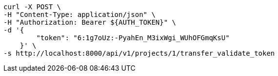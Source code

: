 [source,bash]
----
curl -X POST \
-H "Content-Type: application/json" \
-H "Authorization: Bearer ${AUTH_TOKEN}" \
-d '{
        "token": "6:1g7oUz:-PyahEn_M3ixWgi_WUhOFGmqKsU"
    }' \
-s http://localhost:8000/api/v1/projects/1/transfer_validate_token
----
